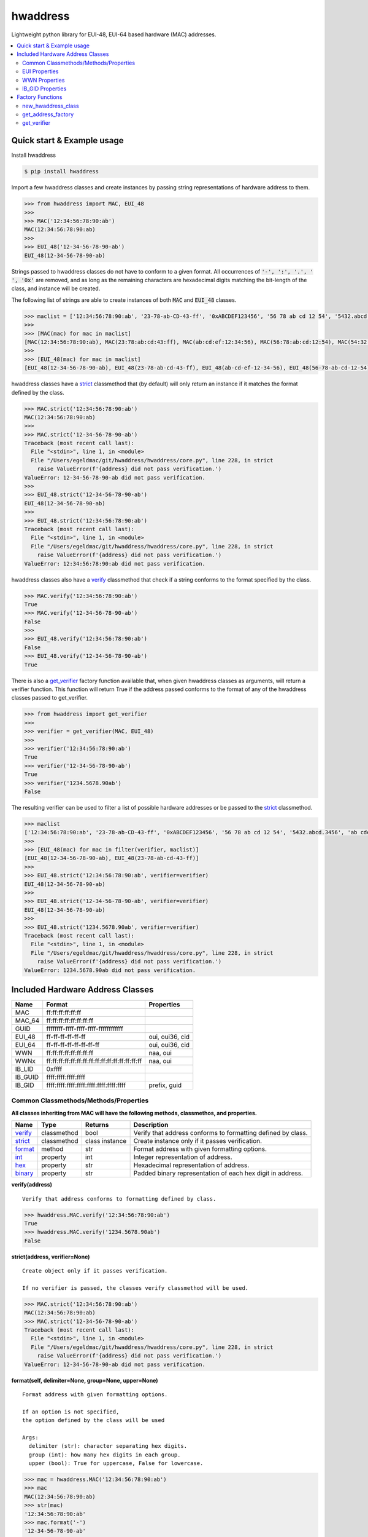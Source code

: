 =========
hwaddress
=========

Lightweight python library for EUI-48, EUI-64 based hardware (MAC) addresses. 

.. contents::
    :local:


Quick start & Example usage
---------------------------

Install hwaddress

.. code:: bash

    $ pip install hwaddress

Import a few hwaddress classes and create instances
by passing string representations of hardware address to them.

.. code:: python

    >>> from hwaddress import MAC, EUI_48
    >>>
    >>> MAC('12:34:56:78:90:ab') 
    MAC(12:34:56:78:90:ab)
    >>>
    >>> EUI_48('12-34-56-78-90-ab')
    EUI_48(12-34-56-78-90-ab)

Strings passed to hwaddress classes do not have to conform to a given format.
All occurrences of :code:`'-', ':', '.', ' ', '0x'` are removed,
and as long as the remaining characters are hexadecimal digits matching the 
bit-length of the class, and instance will be created.

The following list of strings are able to create instances of both :code:`MAC` and :code:`EUI_48` classes.

.. code:: python

    >>> maclist = ['12:34:56:78:90:ab', '23-78-ab-CD-43-ff', '0xABCDEF123456', '56 78 ab cd 12 54', '5432.abcd.3456', 'ab cdef.12-45:90']
    >>>
    >>> [MAC(mac) for mac in maclist]
    [MAC(12:34:56:78:90:ab), MAC(23:78:ab:cd:43:ff), MAC(ab:cd:ef:12:34:56), MAC(56:78:ab:cd:12:54), MAC(54:32:ab:cd:34:56), MAC(ab:cd:ef:12:45:90)]
    >>>
    >>> [EUI_48(mac) for mac in maclist]
    [EUI_48(12-34-56-78-90-ab), EUI_48(23-78-ab-cd-43-ff), EUI_48(ab-cd-ef-12-34-56), EUI_48(56-78-ab-cd-12-54), EUI_48(54-32-ab-cd-34-56), EUI_48(ab-cd-ef-12-45-90)]

hwaddress classes have a `strict`_ classmethod that (by default) will only
return an instance if it matches the format defined by the class.

.. code:: python

    >>> MAC.strict('12:34:56:78:90:ab')
    MAC(12:34:56:78:90:ab)
    >>>
    >>> MAC.strict('12-34-56-78-90-ab')
    Traceback (most recent call last):
      File "<stdin>", line 1, in <module>
      File "/Users/egeldmac/git/hwaddress/hwaddress/core.py", line 228, in strict
        raise ValueError(f'{address} did not pass verification.')
    ValueError: 12-34-56-78-90-ab did not pass verification.
    >>>
    >>> EUI_48.strict('12-34-56-78-90-ab')
    EUI_48(12-34-56-78-90-ab)
    >>>
    >>> EUI_48.strict('12:34:56:78:90:ab')
    Traceback (most recent call last):
      File "<stdin>", line 1, in <module>
      File "/Users/egeldmac/git/hwaddress/hwaddress/core.py", line 228, in strict
        raise ValueError(f'{address} did not pass verification.')
    ValueError: 12:34:56:78:90:ab did not pass verification.

hwaddress classes also have a `verify`_ classmethod
that check if a string conforms to the format specified by the class.

.. code:: python

    >>> MAC.verify('12:34:56:78:90:ab')
    True
    >>> MAC.verify('12-34-56-78-90-ab')
    False
    >>>
    >>> EUI_48.verify('12:34:56:78:90:ab')
    False
    >>> EUI_48.verify('12-34-56-78-90-ab')
    True

There is also a `get_verifier`_ factory function available that,
when given hwaddress classes as arguments, will return a verifier function.
This function will return True if the address passed conforms to the format of 
any of the hwaddress classes passed to get_verifier.

.. code:: python

    >>> from hwaddress import get_verifier
    >>>
    >>> verifier = get_verifier(MAC, EUI_48)
    >>>
    >>> verifier('12:34:56:78:90:ab')
    True
    >>> verifier('12-34-56-78-90-ab')
    True
    >>> verifier('1234.5678.90ab')
    False

The resulting verifier can be used to filter a list of possible hardware
addresses or be passed to the `strict`_ classmethod.

.. code:: python

    >>> maclist
    ['12:34:56:78:90:ab', '23-78-ab-CD-43-ff', '0xABCDEF123456', '56 78 ab cd 12 54', '5432.abcd.3456', 'ab cdef.12-45:90']
    >>>
    >>> [EUI_48(mac) for mac in filter(verifier, maclist)]
    [EUI_48(12-34-56-78-90-ab), EUI_48(23-78-ab-cd-43-ff)]
    >>>
    >>> EUI_48.strict('12:34:56:78:90:ab', verifier=verifier)
    EUI_48(12-34-56-78-90-ab)
    >>>
    >>> EUI_48.strict('12-34-56-78-90-ab', verifier=verifier)
    EUI_48(12-34-56-78-90-ab)
    >>>
    >>> EUI_48.strict('1234.5678.90ab', verifier=verifier)
    Traceback (most recent call last):
      File "<stdin>", line 1, in <module>
      File "/Users/egeldmac/git/hwaddress/hwaddress/core.py", line 228, in strict
        raise ValueError(f'{address} did not pass verification.')
    ValueError: 1234.5678.90ab did not pass verification.

Included Hardware Address Classes
---------------------------------

+---------+-------------------------------------------------+-----------------+
| Name    | Format                                          | Properties      |
+=========+=================================================+=================+
| MAC     | ff:ff:ff:ff:ff:ff                               |                 |
+---------+-------------------------------------------------+-----------------+
| MAC_64  | ff:ff:ff:ff:ff:ff:ff:ff                         |                 |
+---------+-------------------------------------------------+-----------------+
| GUID    | ffffffff-ffff-ffff-ffff-ffffffffffff            |                 |
+---------+-------------------------------------------------+-----------------+
| EUI_48  | ff-ff-ff-ff-ff-ff                               | oui, oui36, cid |
+---------+-------------------------------------------------+-----------------+
| EUI_64  | ff-ff-ff-ff-ff-ff-ff-ff                         | oui, oui36, cid |
+---------+-------------------------------------------------+-----------------+
| WWN     | ff:ff:ff:ff:ff:ff:ff:ff                         | naa, oui        |
+---------+-------------------------------------------------+-----------------+
| WWNx    | ff:ff:ff:ff:ff:ff:ff:ff:ff:ff:ff:ff:ff:ff:ff:ff | naa, oui        |
+---------+-------------------------------------------------+-----------------+
| IB_LID  | 0xffff                                          |                 |
+---------+-------------------------------------------------+-----------------+
| IB_GUID | ffff:ffff:ffff:ffff                             |                 |
+---------+-------------------------------------------------+-----------------+
| IB_GID  | ffff:ffff:ffff:ffff:ffff:ffff:ffff:ffff         | prefix, guid    |
+---------+-------------------------------------------------+-----------------+


Common Classmethods/Methods/Properties
~~~~~~~~~~~~~~~~~~~~~~~~~~~~~~~~~~~~~~

**All classes inheriting from MAC will have the following methods, classmethos, and properties.**

+-----------+-------------+----------------+--------------------------------------------------------------+
| Name      | Type        | Returns        | Description                                                  |
+===========+=============+================+==============================================================+
| `verify`_ | classmethod | bool           | Verify that address conforms to formatting defined by class. |
+-----------+-------------+----------------+--------------------------------------------------------------+
| `strict`_ | classmethod | class instance | Create instance only if it passes verification.              |
+-----------+-------------+----------------+--------------------------------------------------------------+
| `format`_ | method      | str            | Format address with given formatting options.                |
+-----------+-------------+----------------+--------------------------------------------------------------+
| `int`_    | property    | int            | Integer representation of address.                           |
+-----------+-------------+----------------+--------------------------------------------------------------+
| `hex`_    | property    | str            | Hexadecimal representation of address.                       |
+-----------+-------------+----------------+--------------------------------------------------------------+
| `binary`_ | property    | str            | Padded binary representation of each hex digit in address.   |
+-----------+-------------+----------------+--------------------------------------------------------------+

.. _verify:

**verify(address)**

::

    Verify that address conforms to formatting defined by class.


.. code:: python

    >>> hwaddress.MAC.verify('12:34:56:78:90:ab')
    True
    >>> hwaddress.MAC.verify('1234.5678.90ab')
    False

.. _strict:

**strict(address, verifier=None)**

::

    Create object only if it passes verification.

    If no verifier is passed, the classes verify classmethod will be used.


.. code:: python

    >>> MAC.strict('12:34:56:78:90:ab')
    MAC(12:34:56:78:90:ab)
    >>> MAC.strict('12-34-56-78-90-ab')
    Traceback (most recent call last):
      File "<stdin>", line 1, in <module>
      File "/Users/egeldmac/git/hwaddress/hwaddress/core.py", line 228, in strict
        raise ValueError(f'{address} did not pass verification.')
    ValueError: 12-34-56-78-90-ab did not pass verification.

.. _format:

**format(self, delimiter=None, group=None, upper=None)**

::

    Format address with given formatting options.

    If an option is not specified,
    the option defined by the class will be used

    Args:
      delimiter (str): character separating hex digits.
      group (int): how many hex digits in each group.
      upper (bool): True for uppercase, False for lowercase.


.. code:: python

    >>> mac = hwaddress.MAC('12:34:56:78:90:ab')
    >>> mac
    MAC(12:34:56:78:90:ab)
    >>> str(mac)
    '12:34:56:78:90:ab'
    >>> mac.format('-')
    '12-34-56-78-90-ab'
    >>> mac.format('.', 4)
    '1234.5678.90ab'
    >>> mac.format(group=4, upper=True)
    '1234:5678:90AB'

.. _int:

**int**

.. code:: python

    >>> mac.int
    20015998341291

.. _hex:

**hex**

.. code:: python

    >>> mac.hex
    '0x1234567890ab'

.. _binary:

**binary**

.. code:: python

    >>> mac.binary
    '0001 0010 0011 0100 0101 0110 0111 1000 1001 0000 1010 1011'


EUI Properties
~~~~~~~~~~~~~~

+-------+---------+--------------------------------------------+
| Name  | Returns | Description                                |
+=======+=========+============================================+
| oui   | OIU     | 24-bit Organizationally Unique Identifier. |
+-------+---------+--------------------------------------------+
| cid   | CID     | 24-bit Company ID.                         |
+-------+---------+--------------------------------------------+
| oui36 | OUI36   | 36-bit Organizationally Unique Identifier. |
+-------+---------+--------------------------------------------+


WWN Properties
~~~~~~~~~~~~~~

+------+---------+--------------------------------------------+
| Name | Returns | Description                                |
+======+=========+============================================+
| naa  | str     | Network Address Authority.                 |
+------+---------+--------------------------------------------+
| oui  | OUI     | 24-bit Organizationally Unique Identifier. |
+------+---------+--------------------------------------------+


IB_GID Properties
~~~~~~~~~~~~~~~~~

+--------+---------------+--------------------------+
| Name   | Returns       | Description              |
+========+===============+==========================+
| prefix | IB_GID_prefix | 64-bit IB_GID_prefix.    |
+--------+---------------+--------------------------+
| guid   | IB_GUID       | Embedded 64-bit IB_GUID. |
+--------+---------------+--------------------------+


Factory Functions
-----------------

new_hwaddress_class
~~~~~~~~~~~~~~~~~~~

.. code:: python

    >>> from hwaddress import new_hwaddress_class

get_address_factory
~~~~~~~~~~~~~~~~~~~

Return a hwaddress object from objs tuple
depending on the address passed as an argument.

.. code:: python

    >>> from hwaddress import get_address_factory, EUI_48, EUI_64
    >>>
    >>> hw_address = get_address_factory()
    >>>
    >>> hw_address('12:34:56:78:90:ab')
    MAC(12:34:56:78:90:ab)
    >>> hw_address('12:34:56:78:90:ab:cd:ef')
    MAC_64(12:34:56:78:90:ab:cd:ef)
    >>>
    >>> eui_address = get_address_factory(EUI_48, EUI_64)


get_verifier
~~~~~~~~~~~~

.. code:: python

    >>> from hwaddress import MAC, EUI_48, get_verifier
    >>>
    >>> class MyMAC(MAC):
    ...     _len_ = 48
    ...     _del_ = '.'
    ...     _grp_ = 4
    ...
    >>>
    >>> my_verifier = get_verifier(MAC, EUI_48, MyMAC)
    >>>
    >>> my_verifier('12:34:56:78:90:ab')
    True
    >>> my_verifier('12-34-56-78-90-ab')
    True
    >>> my_verifier('1234.5678.90ab')
    True
    >>> my_verifier('12.34.56.78.90.ab')
    False
    >>> my_verifier('1234-5678-90ab')
    False

